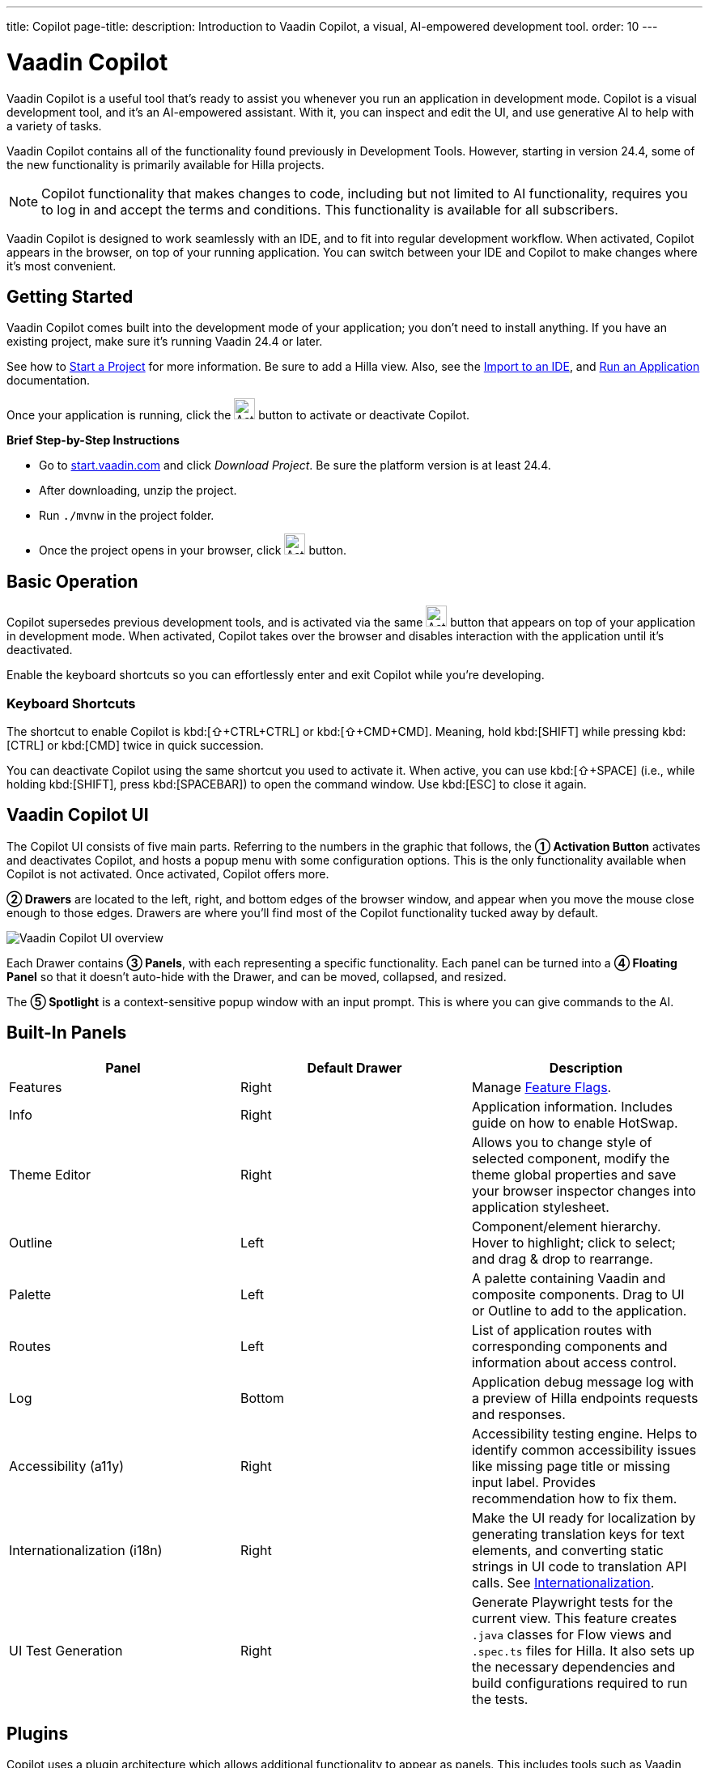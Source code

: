 ---
title: Copilot
page-title: 
description: Introduction to Vaadin Copilot, a visual, AI-empowered development tool.
order: 10
---


= [since:com.vaadin:vaadin@V24.4]#Vaadin Copilot#

Vaadin Copilot is a useful tool that's ready to assist you whenever you run an application in development mode. Copilot is a visual development tool, and it's an AI-empowered assistant. With it, you can inspect and edit the UI, and use generative AI to help with a variety of tasks.

Vaadin Copilot contains all of the functionality found previously in Development Tools. However, starting in version 24.4, some of the new functionality is primarily available for Hilla projects.

[NOTE]
Copilot functionality that makes changes to code, including but not limited to AI functionality, requires you to log in and accept the terms and conditions. This functionality is available for all subscribers.

Vaadin Copilot is designed to work seamlessly with an IDE, and to fit into regular development workflow. When activated, Copilot appears in the browser, on top of your running application. You can switch between your IDE and Copilot to make changes where it's most convenient.


== Getting Started

Vaadin Copilot comes built into the development mode of your application; you don't need to install anything. If you have an existing project, make sure it's running Vaadin 24.4 or later.

See how to <</getting-started/project#, Start a Project>> for more information. Be sure to add a Hilla view. Also, see the <</getting-started/import#, Import to an IDE>>, and <</getting-started/run#, Run an Application>> documentation.

Once your application is running, click the image:images/activation-button.png[Activation button,26] button to activate or deactivate Copilot.

*Brief Step-by-Step Instructions*

- Go to https://start.vaadin.com/?preset=hilla[start.vaadin.com] and click _Download Project_. Be sure the platform version is at least 24.4.
- After downloading, unzip the project.
- Run `./mvnw` in the project folder.
- Once the project opens in your browser, click image:images/activation-button.png[Activation button,26] button.


== Basic Operation

Copilot supersedes previous development tools, and is activated via the same image:images/activation-button.png[Activation button,26] button that appears on top of your application in development mode. When activated, Copilot takes over the browser and disables interaction with the application until it's deactivated.

Enable the keyboard shortcuts so you can effortlessly enter and exit Copilot while you're developing.


pass:[<!-- vale Vaadin.Abbr = NO -->]

=== Keyboard Shortcuts

The shortcut to enable Copilot is kbd:[⇧+CTRL+CTRL] or kbd:[⇧+CMD+CMD]. Meaning, hold kbd:[SHIFT] while pressing kbd:[CTRL] or kbd:[CMD] twice in quick succession.

You can deactivate Copilot using the same shortcut you used to activate it. When active, you can use kbd:[⇧+SPACE] (i.e., while holding kbd:[SHIFT], press kbd:[SPACEBAR]) to open the command window. Use kbd:[ESC] to close it again.

pass:[<!-- vale Vaadin.Abbr = YES -->]


== Vaadin Copilot UI

The Copilot UI consists of five main parts. Referring to the numbers in the graphic that follows, the *➀ Activation Button* activates and deactivates Copilot, and hosts a popup menu with some configuration options. This is the only functionality available when Copilot is not activated. Once activated, Copilot offers more.

*➁ Drawers* are located to the left, right, and bottom edges of the browser window, and appear when you move the mouse close enough to those edges. Drawers are where you'll find most of the Copilot functionality tucked away by default.

image::images/overview.png[Vaadin Copilot UI overview]

Each Drawer contains *➂ Panels*, with each representing a specific functionality. Each panel can be turned into a *➃ Floating Panel* so that it doesn't auto-hide with the Drawer, and can be moved, collapsed, and resized.

The *➄ Spotlight* is a context-sensitive popup window with an input prompt. This is where you can give commands to the AI.


== Built-In Panels

|===
|Panel |Default Drawer |Description

|Features
|Right
|Manage <<{articles}/flow/configuration/feature-flags#,Feature Flags>>.

|Info
|Right
|Application information. Includes guide on how to enable HotSwap.

|Theme Editor
|Right
|Allows you to change style of selected component, modify the theme global properties and save your browser inspector changes into application stylesheet.

|Outline
|Left
|Component/element hierarchy. Hover to highlight; click to select; and drag & drop to rearrange.

|Palette
|Left
|A palette containing Vaadin and composite components. Drag to UI or Outline to add to the application.

|Routes
|Left
|List of application routes with corresponding components and information about access control.

|Log
|Bottom
|Application debug message log with a preview of Hilla endpoints requests and responses.

|Accessibility (a11y)
|Right
|Accessibility testing engine. Helps to identify common accessibility issues like missing page title or missing input label. Provides recommendation how to fix them.

|Internationalization (i18n)
|Right
|Make the UI ready for localization by generating translation keys for text elements, and converting static strings in UI code to translation API calls. See <<i18n#, Internationalization>>.

|UI Test Generation
|Right
|Generate Playwright tests for the current view. This feature creates `.java` classes for Flow views and `.spec.ts` files for Hilla. It also sets up the necessary dependencies and build configurations required to run the tests.

|===


== Plugins

Copilot uses a plugin architecture which allows additional functionality to appear as panels. This includes tools such as Vaadin AppSec Kit, as well as third-party plugins.


== Context Menu

*Go to Source*:: Your IDE opens the source file on the row where the component is created.

*Select*:: Convenient way of selecting parent and sibling components.

*Wrap with...*:: Add a layout around the selected component.

*Duplicate*:: Make a copy of the component.

*Add click listener*:: A quick way to add a click listener stub to the source code. Your IDE will open the source file on the row where the listener has been added.

*Delete*:: Delete the component.


== Drag & Drop

You can rearrange components by using drag-and-drop. Drop zones will appear to visualize where components can be dropped. You can also use drag-and-drop on the Outline, and drag in new components from the Palette.


== AI Assistant

You can ask Copilot to perform tasks using a natural language prompt in the Spotlight popup. The AI does its best to fulfill your request, but in this early phase its abilities are limited; it makes mistakes sometimes. Think of it as a very helpful junior developer, who remembers plenty about topics you might have forgotten or not looked into yet, but is still very inexperienced and needs supervision. It's slower than you on small tasks if you already know exactly how to do them. It's faster, though, if you need to research how to do a task, or if it involves plenty of typing. Basically, be ready to fix minor mistakes, undo a whole change -- but be prepared to be pleasantly surprised.


== Context & Selection

When you use the AI, it knows a good bit about your project and tech stack -- and which components you've selected, if any. It tries to make use of that information when possible: such as when you refer to a button, selected components, or similar items.


== Example Prompts

To learn how to use Copilot, you might start by trying to perform some small tasks. Below are suggestions of common tasks.

Try to do the following to make a button primary:

[source,terminal]
----
> make the button primary
----

This type of task can be slow compared to making the change, manually. However, it can be very useful when you don't remember how to do it in the code.

Bootstrapping a new form or generating placeholder content can be very convenient. Try this:

[source,terminal]
----
> add comprehensive fields for contact details and international shipping and billing
----

Prompts can affect multiple components, and take context into account without being very specific in the prompt. To make those changes and addition, try these:

[source,terminal]
----
> make the width of each field match the expected input

> add a placeholder to each field
----

The AI may be able to help with UX considerations. Try these tasks:

[source,terminal]
----
> follow UX best practices for placeholders

> group fields into natural sections
----


== IDE Integration

When developing UIs, there's a tendency to switch repeatedly between code and the browser to verify and tweak the results. You should be able to code when needed, and do changes directly in the UI when that feels more appropriate.

Vaadin Copilot integrates seamlessly into your regular development workflow. This way you can switch back and forth between the code in your IDE and Copilot, depending on which is appropriate. Copilot considers the file on disk to be the source of truth. All changes are made to the file, then hot deployed to the browser.

To get the best Copilot experience, use the Vaadin plugin for link:https://plugins.jetbrains.com/plugin/23758-vaadin[IntelliJ] or link:https://marketplace.visualstudio.com/items?itemName=vaadin.vaadin-vscode[Visual Studio Code]. The plugin improves saving changes you made into your files and integrates with the undo-functionality (IntelliJ only).


== Limitations

These are some known limitations with using Copilot with Vaadin:

- Vaadin Flow (i.e., Java) UI editing is not supported in version 24.4.
- Not all views or hierarchies can be edited via drag-and-drop. In particular, parts of the UI created programmatically (e.g., loops) can cause problems.
- AI makes mistakes.
- AI is currently limited to smaller one-view tasks.
